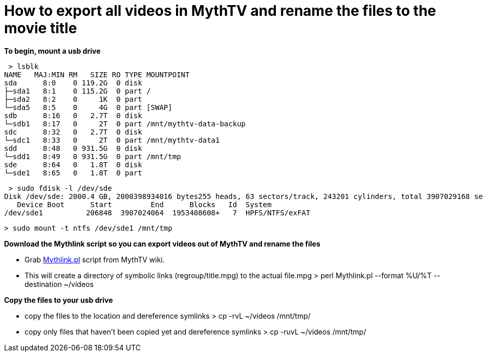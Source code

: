= How to export all videos in MythTV and rename the files to the movie title

**To begin, mount a usb drive**

 > lsblk  
NAME   MAJ:MIN RM   SIZE RO TYPE MOUNTPOINT  
sda      8:0    0 119.2G  0 disk   
├─sda1   8:1    0 115.2G  0 part /  
├─sda2   8:2    0     1K  0 part   
└─sda5   8:5    0     4G  0 part [SWAP]  
sdb      8:16   0   2.7T  0 disk   
└─sdb1   8:17   0     2T  0 part /mnt/mythtv-data-backup  
sdc      8:32   0   2.7T  0 disk   
└─sdc1   8:33   0     2T  0 part /mnt/mythtv-data1  
sdd      8:48   0 931.5G  0 disk   
└─sdd1   8:49   0 931.5G  0 part /mnt/tmp  
sde      8:64   0   1.8T  0 disk   
└─sde1   8:65   0   1.8T  0 part   


 > sudo fdisk -l /dev/sde  
Disk /dev/sde: 2000.4 GB, 2000398934016 bytes255 heads, 63 sectors/track, 243201 cylinders, total 3907029168 sectorsUnits = sectors of 1 * 512 = 512 bytesSector size (logical/physical): 512 bytes / 512 bytesI/O size (minimum/optimal): 512 bytes / 512 bytesDisk identifier: 0xb7152577  
   Device Boot      Start         End      Blocks   Id  System  
/dev/sde1          206848  3907024064  1953408608+   7  HPFS/NTFS/exFAT  

 > sudo mount -t ntfs /dev/sde1 /mnt/tmp  
 
**Download the Mythlink script so you can export videos out of MythTV and rename the files**

*   Grab https://www.mythtv.org/wiki/Mythlink.pl[Mythlink.pl] script from MythTV wiki.

*   This will create a directory of symbolic links (regroup/title.mpg) to the actual file.mpg                   
 > perl Mythlink.pl --format %U/%T --destination ~/videos  

**Copy the files to your usb drive**

*   copy the files to the location and dereference symlinks                   
 > cp -rvL ~/videos /mnt/tmp/  

*   copy only files that haven't been copied yet and dereference symlinks                   
 > cp -ruvL ~/videos /mnt/tmp/